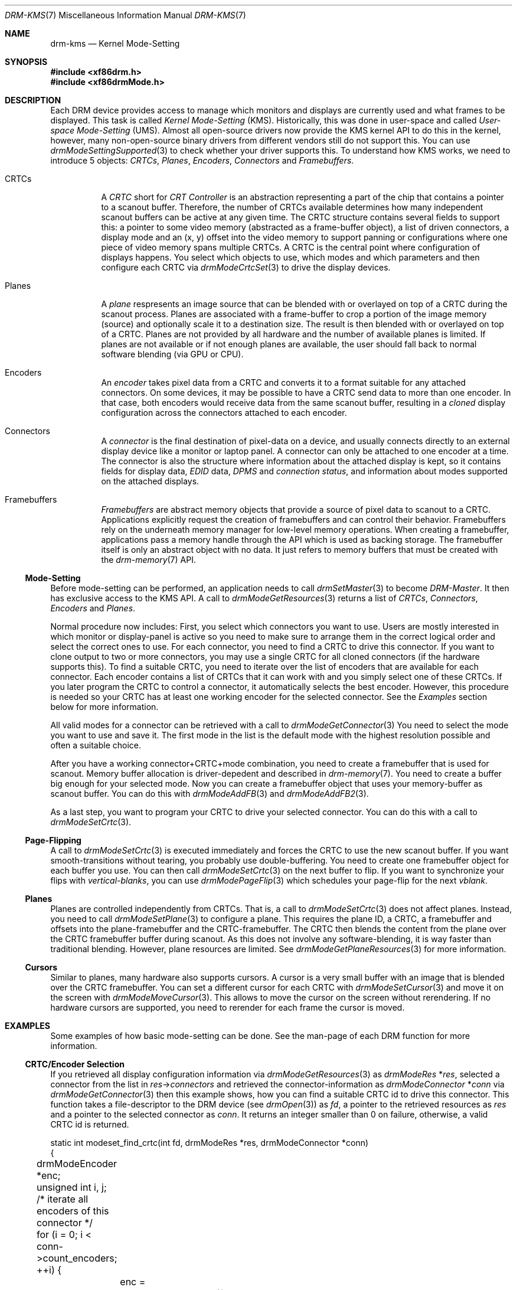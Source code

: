 .\" automatically generated with docbook2mdoc drm-kms.xml
.Dd September 2012
.Dt DRM-KMS 7
.Os
.Sh NAME
.Nm drm-kms
.Nd Kernel Mode-Setting
.Sh SYNOPSIS
.Fd #include <xf86drm.h>
.Fd #include <xf86drmMode.h>
.Sh DESCRIPTION
Each DRM device provides access to manage which monitors and displays
are currently used and what frames to be displayed.
This task is
called
.Em Kernel Mode-Setting
(KMS). Historically,
this was done in user-space and called
.Em User-space Mode-Setting
(UMS). Almost all
open-source drivers now provide the KMS kernel API to do this in the
kernel, however, many non-open-source binary drivers from different
vendors still do not support this.
You can use
.Xr drmModeSettingSupported 3
to check whether your driver supports this.
To understand how KMS
works, we need to introduce 5 objects:
.Em CRTCs ,
.Em Planes ,
.Em Encoders ,
.Em Connectors
and
.Em Framebuffers .
.Bl -tag -width Ds
.It CRTCs
A
.Em CRTC
short for
.Em CRT Controller
is an abstraction
representing a part of the chip that contains a pointer to a
scanout buffer.
Therefore, the number of CRTCs available
determines how many independent scanout buffers can be active
at any given time.
The CRTC structure contains several fields
to support this: a pointer to some video memory (abstracted as
a frame-buffer object), a list of driven connectors, a display
mode and an (x, y) offset into the video memory to support
panning or configurations where one piece of video memory
spans multiple CRTCs.
A CRTC is the central point where
configuration of displays happens.
You select which objects to
use, which modes and which parameters and then configure each
CRTC via
.Xr drmModeCrtcSet 3
to drive the display devices.
.It Planes
A
.Em plane
respresents an image source that
can be blended with or overlayed on top of a CRTC during the
scanout process.
Planes are associated with a frame-buffer to
crop a portion of the image memory (source) and optionally
scale it to a destination size.
The result is then blended
with or overlayed on top of a CRTC.
Planes are not provided by
all hardware and the number of available planes is limited.
If
planes are not available or if not enough planes are
available, the user should fall back to normal software
blending (via GPU or CPU).
.It Encoders
An
.Em encoder
takes pixel data from a CRTC
and converts it to a format suitable for any attached
connectors.
On some devices, it may be possible to have a CRTC
send data to more than one encoder.
In that case, both
encoders would receive data from the same scanout buffer,
resulting in a
.Em cloned
display
configuration across the connectors attached to each
encoder.
.It Connectors
A
.Em connector
is the final destination of
pixel-data on a device, and usually connects directly to an
external display device like a monitor or laptop panel.
A
connector can only be attached to one encoder at a time.
The
connector is also the structure where information about the
attached display is kept, so it contains fields for display
data,
.Em EDID
data,
.Em DPMS
and
.Em connection status ,
and information about
modes supported on the attached displays.
.It Framebuffers
.Em Framebuffers
are abstract memory objects
that provide a source of pixel data to scanout to a CRTC.
Applications explicitly request the creation of framebuffers
and can control their behavior.
Framebuffers rely on the
underneath memory manager for low-level memory operations.
When creating a framebuffer, applications pass a memory handle
through the API which is used as backing storage.
The
framebuffer itself is only an abstract object with no data.
It
just refers to memory buffers that must be created with the
.Xr drm-memory 7
API.
.El
.Ss Mode-Setting
Before mode-setting can be performed, an application needs to call
.Xr drmSetMaster 3
to become
.Em DRM-Master .
It then has exclusive
access to the KMS API.
A call to
.Xr drmModeGetResources 3
returns a list of
.Em CRTCs ,
.Em Connectors ,
.Em Encoders
and
.Em Planes .
.Pp
Normal procedure now includes: First, you select which connectors
you want to use.
Users are mostly interested in which monitor or
display-panel is active so you need to make sure to arrange them in
the correct logical order and select the correct ones to use.
For
each connector, you need to find a CRTC to drive this connector.
If
you want to clone output to two or more connectors, you may use a
single CRTC for all cloned connectors (if the hardware supports
this). To find a suitable CRTC, you need to iterate over the list of
encoders that are available for each connector.
Each encoder
contains a list of CRTCs that it can work with and you simply select
one of these CRTCs.
If you later program the CRTC to control a
connector, it automatically selects the best encoder.
However, this
procedure is needed so your CRTC has at least one working encoder
for the selected connector.
See the
.Em Examples
section below for more information.
.Pp
All valid modes for a connector can be retrieved with a call to
.Xr drmModeGetConnector 3
You need to select the mode you want to use and save it.
The first
mode in the list is the default mode with the highest resolution
possible and often a suitable choice.
.Pp
After you have a working connector+CRTC+mode combination, you need
to create a framebuffer that is used for scanout.
Memory buffer
allocation is driver-depedent and described in
.Xr drm-memory 7 .
You need to create a buffer big enough for your selected mode.
Now
you can create a framebuffer object that uses your memory-buffer as
scanout buffer.
You can do this with
.Xr drmModeAddFB 3
and
.Xr drmModeAddFB2 3 .
.Pp
As a last step, you want to program your CRTC to drive your selected
connector.
You can do this with a call to
.Xr drmModeSetCrtc 3 .
.Ss Page-Flipping
A call to
.Xr drmModeSetCrtc 3
is executed immediately and forces the CRTC to use the new scanout
buffer.
If you want smooth-transitions without tearing, you probably
use double-buffering.
You need to create one framebuffer object for
each buffer you use.
You can then call
.Xr drmModeSetCrtc 3
on the next buffer to flip.
If you want to synchronize your flips
with
.Em vertical-blanks ,
you can use
.Xr drmModePageFlip 3
which schedules your page-flip for the next
.Em vblank .
.Ss Planes
Planes are controlled independently from CRTCs.
That is, a call to
.Xr drmModeSetCrtc 3
does not affect planes.
Instead, you need to call
.Xr drmModeSetPlane 3
to configure a plane.
This requires the plane ID, a CRTC, a
framebuffer and offsets into the plane-framebuffer and the
CRTC-framebuffer.
The CRTC then blends the content from the plane
over the CRTC framebuffer buffer during scanout.
As this does not
involve any software-blending, it is way faster than traditional
blending.
However, plane resources are limited.
See
.Xr drmModeGetPlaneResources 3
for more information.
.Ss Cursors
Similar to planes, many hardware also supports cursors.
A cursor is
a very small buffer with an image that is blended over the CRTC
framebuffer.
You can set a different cursor for each CRTC with
.Xr drmModeSetCursor 3
and move it on the screen with
.Xr drmModeMoveCursor 3 .
This allows to move the cursor on the screen without rerendering.
If
no hardware cursors are supported, you need to rerender for each
frame the cursor is moved.
.Sh EXAMPLES
Some examples of how basic mode-setting can be done.
See the man-page
of each DRM function for more information.
.Ss CRTC/Encoder Selection
If you retrieved all display configuration information via
.Xr drmModeGetResources 3
as
.Vt drmModeRes
.Pf * Va res ,
selected a connector from the list in
.Va res Ns -> Ns Fa connectors
and retrieved the connector-information as
.Vt drmModeConnector
.Pf * Va conn
via
.Xr drmModeGetConnector 3
then this example shows, how you can find a suitable CRTC id to
drive this connector.
This function takes a file-descriptor to the
DRM device (see
.Xr drmOpen 3 )
as
.Va fd ,
a pointer to the retrieved resources as
.Va res
and a pointer to the selected connector as
.Va conn .
It returns an integer smaller than 0 on
failure, otherwise, a valid CRTC id is returned.
.Bd -literal
static int modeset_find_crtc(int fd, drmModeRes *res, drmModeConnector *conn)
{
	drmModeEncoder *enc;
	unsigned int i, j;
	/* iterate all encoders of this connector */
	for (i = 0; i <  conn->count_encoders; ++i) {
		enc = drmModeGetEncoder(fd, conn->encoders[i]);
		if (!enc) {
			/* cannot retrieve encoder, ignoring... */
			continue;
		}
		/* iterate all global CRTCs */
		for (j = 0; j <  res->count_crtcs; ++j) {
			/* check whether this CRTC works with the encoder */
			if (!(enc->possible_crtcs &  (1 <<  j)))
				continue;
			/* Here you need to check that no other connector
			 * currently uses the CRTC with id "crtc". If you intend
			 * to drive one connector only, then you can skip this
			 * step. Otherwise, simply scan your list of configured
			 * connectors and CRTCs whether this CRTC is already
			 * used. If it is, then simply continue the search here. */
			if (res->crtcs[j] "is unused") {
				drmModeFreeEncoder(enc);
				return res->crtcs[j];
			}
		}
		drmModeFreeEncoder(enc);
	}
	/* cannot find a suitable CRTC */
	return -ENOENT;
}
.Ed
.Sh REPORTING BUGS
Bugs in this manual should be reported to
https://bugs.freedesktop.org/enter_bug.cgi?product=DRI&component=libdrm
under the "DRI" product, component "libdrm"
.Sh SEE ALSO
.Xr drm 7 ,
.Xr drm-memory 7 ,
.Xr drmModeGetResources 3 ,
.Xr drmModeGetConnector 3 ,
.Xr drmModeGetEncoder 3 ,
.Xr drmModeGetCrtc 3 ,
.Xr drmModeSetCrtc 3 ,
.Xr drmModeGetFB 3 ,
.Xr drmModeAddFB 3 ,
.Xr drmModeAddFB2 3 ,
.Xr drmModeRmFB 3 ,
.Xr drmModePageFlip 3 ,
.Xr drmModeGetPlaneResources 3 ,
.Xr drmModeGetPlane 3 ,
.Xr drmModeSetPlane 3 ,
.Xr drmModeSetCursor 3 ,
.Xr drmModeMoveCursor 3 ,
.Xr drmSetMaster 3 ,
.Xr drmAvailable 3 ,
.Xr drmCheckModesettingSupported 3 ,
.Xr drmOpen 3
.Sh AUTHORS
.An -nosplit
.Sy Direct Rendering Manager
.Pp
.Sy libdrm
.An -split
Developer:
.An David Herrmann Aq Mt dh.herrmann@googlemail.com
